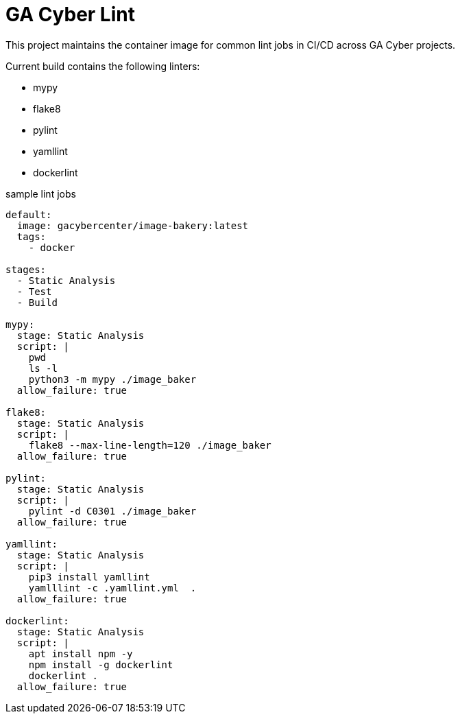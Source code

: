 = GA Cyber Lint

This project maintains the container image for common lint jobs in CI/CD across GA Cyber projects.

Current build contains the following linters:

* mypy
* flake8
* pylint
* yamllint
* dockerlint

.sample lint jobs
[source, yaml]
----
default:
  image: gacybercenter/image-bakery:latest
  tags:
    - docker

stages:
  - Static Analysis
  - Test
  - Build

mypy:
  stage: Static Analysis
  script: |
    pwd
    ls -l
    python3 -m mypy ./image_baker
  allow_failure: true

flake8:
  stage: Static Analysis
  script: |
    flake8 --max-line-length=120 ./image_baker
  allow_failure: true

pylint:
  stage: Static Analysis
  script: |
    pylint -d C0301 ./image_baker
  allow_failure: true

yamllint:
  stage: Static Analysis
  script: |
    pip3 install yamllint
    yamlllint -c .yamllint.yml  .
  allow_failure: true

dockerlint:
  stage: Static Analysis
  script: |
    apt install npm -y
    npm install -g dockerlint
    dockerlint .
  allow_failure: true
----
